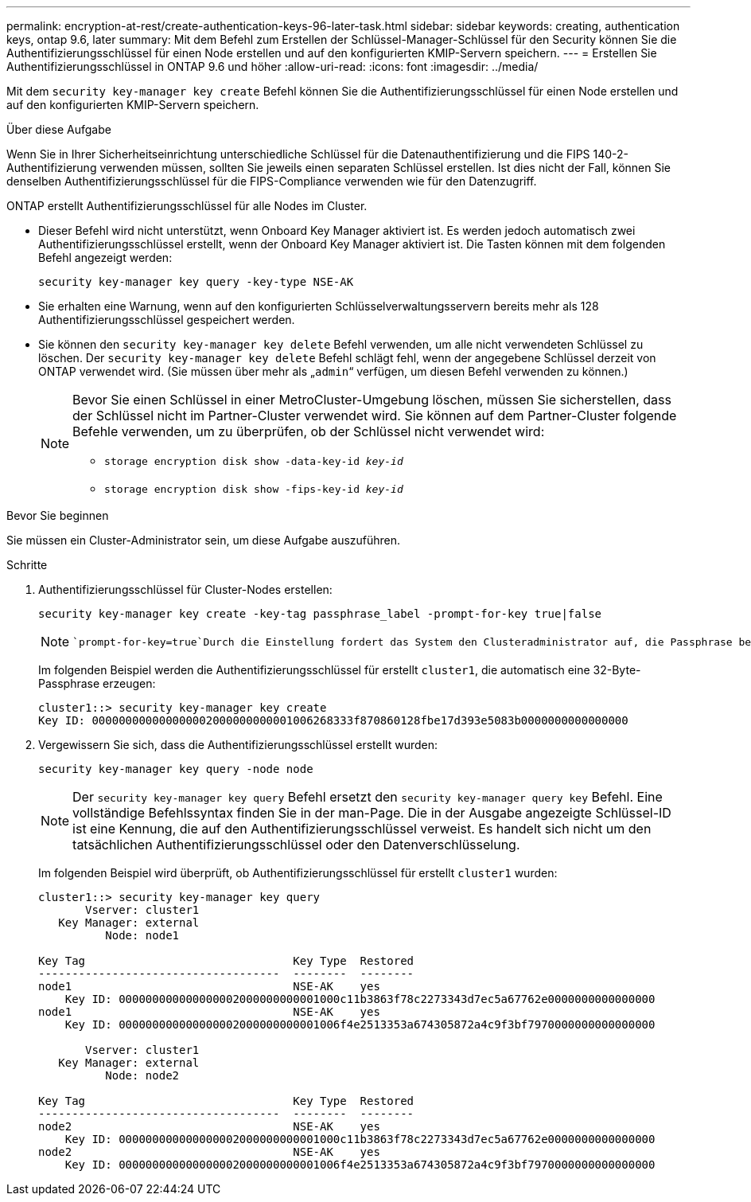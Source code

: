 ---
permalink: encryption-at-rest/create-authentication-keys-96-later-task.html 
sidebar: sidebar 
keywords: creating, authentication keys, ontap 9.6, later 
summary: Mit dem Befehl zum Erstellen der Schlüssel-Manager-Schlüssel für den Security können Sie die Authentifizierungsschlüssel für einen Node erstellen und auf den konfigurierten KMIP-Servern speichern. 
---
= Erstellen Sie Authentifizierungsschlüssel in ONTAP 9.6 und höher
:allow-uri-read: 
:icons: font
:imagesdir: ../media/


[role="lead"]
Mit dem `security key-manager key create` Befehl können Sie die Authentifizierungsschlüssel für einen Node erstellen und auf den konfigurierten KMIP-Servern speichern.

.Über diese Aufgabe
Wenn Sie in Ihrer Sicherheitseinrichtung unterschiedliche Schlüssel für die Datenauthentifizierung und die FIPS 140-2-Authentifizierung verwenden müssen, sollten Sie jeweils einen separaten Schlüssel erstellen. Ist dies nicht der Fall, können Sie denselben Authentifizierungsschlüssel für die FIPS-Compliance verwenden wie für den Datenzugriff.

ONTAP erstellt Authentifizierungsschlüssel für alle Nodes im Cluster.

* Dieser Befehl wird nicht unterstützt, wenn Onboard Key Manager aktiviert ist. Es werden jedoch automatisch zwei Authentifizierungsschlüssel erstellt, wenn der Onboard Key Manager aktiviert ist. Die Tasten können mit dem folgenden Befehl angezeigt werden:
+
`security key-manager key query -key-type NSE-AK`

* Sie erhalten eine Warnung, wenn auf den konfigurierten Schlüsselverwaltungsservern bereits mehr als 128 Authentifizierungsschlüssel gespeichert werden.
* Sie können den `security key-manager key delete` Befehl verwenden, um alle nicht verwendeten Schlüssel zu löschen. Der `security key-manager key delete` Befehl schlägt fehl, wenn der angegebene Schlüssel derzeit von ONTAP verwendet wird. (Sie müssen über mehr als „`admin`“ verfügen, um diesen Befehl verwenden zu können.)
+
[NOTE]
====
Bevor Sie einen Schlüssel in einer MetroCluster-Umgebung löschen, müssen Sie sicherstellen, dass der Schlüssel nicht im Partner-Cluster verwendet wird. Sie können auf dem Partner-Cluster folgende Befehle verwenden, um zu überprüfen, ob der Schlüssel nicht verwendet wird:

** `storage encryption disk show -data-key-id _key-id_`
** `storage encryption disk show -fips-key-id _key-id_`


====


.Bevor Sie beginnen
Sie müssen ein Cluster-Administrator sein, um diese Aufgabe auszuführen.

.Schritte
. Authentifizierungsschlüssel für Cluster-Nodes erstellen:
+
`security key-manager key create -key-tag passphrase_label -prompt-for-key true|false`

+
[NOTE]
====
 `prompt-for-key=true`Durch die Einstellung fordert das System den Clusteradministrator auf, die Passphrase bei der Authentifizierung verschlüsselter Laufwerke zu verwenden. Andernfalls generiert das System automatisch eine 32-Byte-Passphrase. Der `security key-manager key create` Befehl ersetzt den `security key-manager create-key` Befehl. Eine vollständige Befehlssyntax finden Sie in der man-Page.

====
+
Im folgenden Beispiel werden die Authentifizierungsschlüssel für erstellt `cluster1`, die automatisch eine 32-Byte-Passphrase erzeugen:

+
[listing]
----
cluster1::> security key-manager key create
Key ID: 000000000000000002000000000001006268333f870860128fbe17d393e5083b0000000000000000
----
. Vergewissern Sie sich, dass die Authentifizierungsschlüssel erstellt wurden:
+
`security key-manager key query -node node`

+
[NOTE]
====
Der `security key-manager key query` Befehl ersetzt den `security key-manager query key` Befehl. Eine vollständige Befehlssyntax finden Sie in der man-Page. Die in der Ausgabe angezeigte Schlüssel-ID ist eine Kennung, die auf den Authentifizierungsschlüssel verweist. Es handelt sich nicht um den tatsächlichen Authentifizierungsschlüssel oder den Datenverschlüsselung.

====
+
Im folgenden Beispiel wird überprüft, ob Authentifizierungsschlüssel für erstellt `cluster1` wurden:

+
[listing]
----
cluster1::> security key-manager key query
       Vserver: cluster1
   Key Manager: external
          Node: node1

Key Tag                               Key Type  Restored
------------------------------------  --------  --------
node1                                 NSE-AK    yes
    Key ID: 000000000000000002000000000001000c11b3863f78c2273343d7ec5a67762e0000000000000000
node1                                 NSE-AK    yes
    Key ID: 000000000000000002000000000001006f4e2513353a674305872a4c9f3bf7970000000000000000

       Vserver: cluster1
   Key Manager: external
          Node: node2

Key Tag                               Key Type  Restored
------------------------------------  --------  --------
node2                                 NSE-AK    yes
    Key ID: 000000000000000002000000000001000c11b3863f78c2273343d7ec5a67762e0000000000000000
node2                                 NSE-AK    yes
    Key ID: 000000000000000002000000000001006f4e2513353a674305872a4c9f3bf7970000000000000000
----

